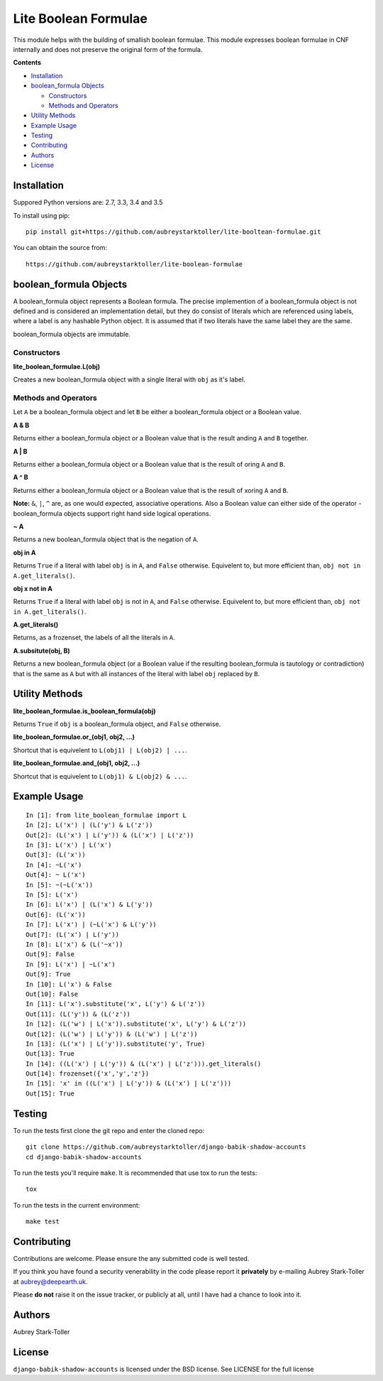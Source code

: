 =====================
Lite Boolean Formulae
=====================

This module helps with the building of smallish boolean formulae. This module
expresses boolean formulae in CNF internally and does not preserve the
original form of the formula.

**Contents**

* `Installation`_
* `boolean_formula Objects`_

  - `Constructors`_
  - `Methods and Operators`_

* `Utility Methods`_
* `Example Usage`_
* `Testing`_
* `Contributing`_
* `Authors`_
* `License`_

Installation
============

Suppored Python versions are: 2.7, 3.3, 3.4 and 3.5 

To install using pip:

::

    pip install git+https://github.com/aubreystarktoller/lite-booltean-formulae.git

You can obtain the source  from:

::

    https://github.com/aubreystarktoller/lite-boolean-formulae

boolean_formula Objects
=======================
   
A boolean_formula object represents a Boolean formula. The precise
implemention of a boolean_formula object is not defined and is considered an
implementation detail, but they do consist of literals which are referenced
using labels, where a label is any hashable Python object. It is assumed that
if two literals have the same label they are the same.

boolean_formula objects are immutable.


Constructors
------------

**lite_boolean_formulae.L(obj)**

Creates a new boolean_formula object with a single literal
with ``obj`` as it's label.

Methods and Operators
---------------------
Let ``A`` be a boolean_formula object and let ``B`` be either a
boolean_formula object or a Boolean value.

**A & B**

Returns either a boolean_formula object or a Boolean value that is
the result anding ``A`` and ``B`` together.

**A | B**

Returns either a boolean_formula object or a Boolean value that is
the result of oring ``A`` and ``B``.

**A ^ B**

Returns either a boolean_formula object or a Boolean value that is
the result of xoring ``A`` and ``B``.

**Note:** ``&``, ``|``, ``^`` are, as one would expected, associative
operations.  Also a Boolean value can either side of the operator -
boolean_formula objects support right hand side logical operations.


**~ A**

Returns a new boolean_formula object that is the negation of ``A``.

**obj in A**

Returns ``True`` if a literal with label ``obj`` is in ``A``, and ``False``
otherwise. Equivelent to, but more efficient than,
``obj not in A.get_literals()``.

**obj x not in A**

Returns ``True`` if a literal with label ``obj`` is not in ``A``, and 
``False`` otherwise. Equivelent to, but more efficient than,
``obj not in A.get_literals()``.

**A.get_literals()**

Returns, as a frozenset, the labels of all the literals in ``A``.

**A.subsitute(obj, B)**

Returns a new boolean_formula object (or a Boolean value if the resulting
boolean_formula is tautology or contradiction) that is the same as ``A`` but
with all instances of the literal with label ``obj`` replaced by ``B``.

Utility Methods
===============

**lite_boolean_formulae.is_boolean_formula(obj)**

Returns ``True`` if ``obj`` is a boolean_formula object, and ``False``
otherwise.

**lite_boolean_formulae.or_(obj1, obj2, ...)**

Shortcut that is equivelent to ``L(obj1) | L(obj2) | ...``.

**lite_boolean_formulae.and_(obj1, obj2, ...)**

Shortcut that is equivelent to ``L(obj1) & L(obj2) & ...``.

Example Usage
=============

::

  In [1]: from lite_boolean_formulae import L
  In [2]: L('x') | (L('y') & L('z'))
  Out[2]: (L('x') | L('y')) & (L('x') | L('z')) 
  In [3]: L('x') | L('x')
  Out[3]: (L('x'))
  In [4]: ~L('x')
  Out[4]: ~ L('x')
  In [5]: ~(~L('x'))
  In [5]: L('x')
  In [6]: L('x') | (L('x') & L('y'))
  Out[6]: (L('x'))
  In [7]: L('x') | (~L('x') & L('y'))
  Out[7]: (L('x') | L('y'))
  In [8]: L('x') & (L('~x'))
  Out[9]: False
  In [9]: L('x') | ~L('x')
  Out[9]: True
  In [10]: L('x') & False
  Out[10]: False
  In [11]: L('x').substitute('x', L('y') & L('z'))
  Out[11]: (L('y')) & (L('z'))
  In [12]: (L('w') | L('x')).substitute('x', L('y') & L('z'))
  Out[12]: (L('w') | L('y')) & (L('w') | L('z'))
  In [13]: (L('x') | L('y')).substitute('y', True)
  Out[13]: True
  In [14]: ((L('x') | L('y')) & (L('x') | L('z'))).get_literals()
  Out[14]: frozenset({'x','y','z'})
  In [15]: 'x' in ((L('x') | L('y')) & (L('x') | L('z')))
  Out[15]: True

Testing
=======

To run the tests first clone the git repo and enter the cloned repo:

::

    git clone https://github.com/aubreystarktoller/django-babik-shadow-accounts
    cd django-babik-shadow-accounts

To run the tests you'll require ``make``. It is recommended that use tox to run
the tests:

::

    tox

To run the tests in the current environment:

::

    make test

Contributing
============

Contributions are welcome. Please ensure the any submitted code is well
tested.

If you think you have found a security venerability in the code please report
it **privately** by e-mailing Aubrey Stark-Toller at aubrey@deepearth.uk.

Please **do not** raise it on the issue tracker, or publicly at all, until I
have had a chance to look into it.

Authors
=======
Aubrey Stark-Toller

License
=======
``django-babik-shadow-accounts`` is licensed under the BSD license. See
LICENSE for the full license

